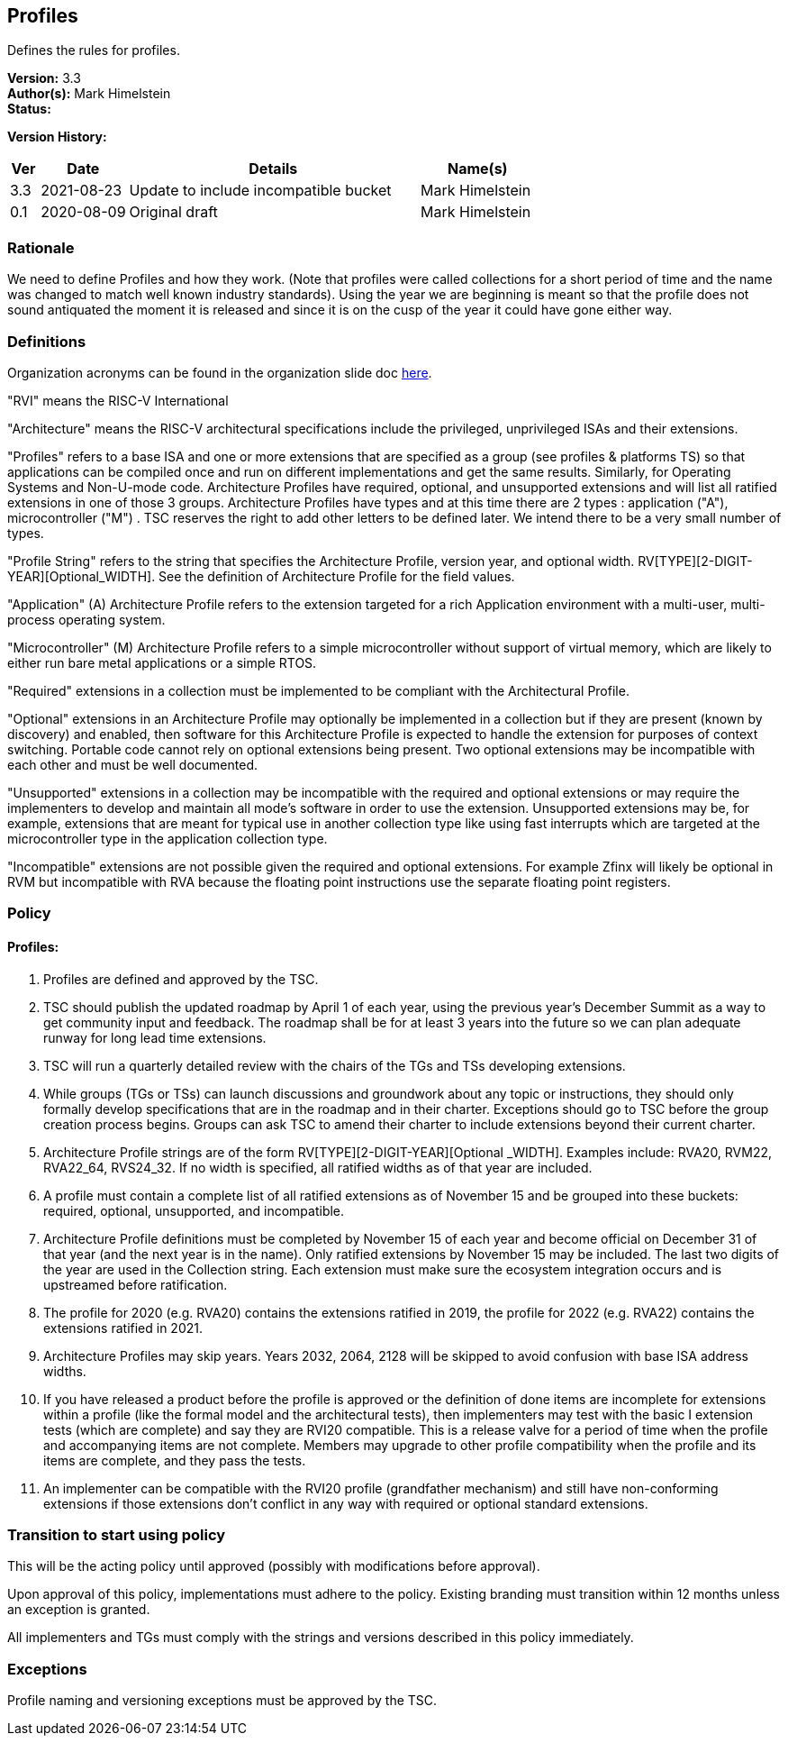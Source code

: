 [[profiles]]
== Profiles

Defines the rules for profiles.

*Version:* 3.3 +
*Author(s):* Mark Himelstein +
*Status:*  +

*Version History:* +
[width="100%",cols="<5%,<15%,<50%,<20%",options="header",]
|===
|Ver |Date |Details |Name(s)

|3.3 |2021-08-23 |Update to include incompatible bucket
|Mark Himelstein

|0.1 |2020-08-09 |Original draft |Mark Himelstein

|===

=== Rationale

We need to define Profiles and how they work. (Note that profiles were called collections for a short period of time and the name was changed to match well known industry standards). Using the year we are beginning is meant so that the profile does not sound antiquated the moment it is released and since it is on the cusp of the year it could have gone either way.

=== Definitions

Organization acronyms can be found in the organization slide doc
https://docs.google.com/presentation/d/1eEVuu6lRZd9iiDnZQSZME7Q7svtTG3pGIKHPmZ79B8E/edit?usp=sharing[here].

"RVI" means the RISC-V International

"Architecture" means the RISC-V architectural specifications include
the privileged, unprivileged ISAs and their extensions.

"Profiles" refers to a base ISA and one or more extensions that are
specified as a group (see profiles & platforms TS) so that applications
can be compiled once and run on different implementations and get the
same results. Similarly, for Operating Systems and Non-U-mode code.
Architecture Profiles have required, optional, and unsupported
extensions and will list all ratified extensions in one of those 3
groups. Architecture Profiles have types and at this time there are 2
types : application ("A"), microcontroller ("M") . TSC reserves the
right to add other letters to be defined later. We intend there to be a
very small number of types.

"Profile String" refers to the string that specifies the Architecture
Profile, version year, and optional width.
RV[TYPE][2-DIGIT-YEAR][Optional_WIDTH]. See the definition of
Architecture Profile for the field values.

"Application" (A) Architecture Profile refers to the extension
targeted for a rich Application environment with a multi-user,
multi-process operating system.

"Microcontroller" (M) Architecture Profile refers to a simple
microcontroller without support of virtual memory, which are likely to
either run bare metal applications or a simple RTOS.

"Required" extensions in a collection must be implemented to be
compliant with the Architectural Profile.

"Optional" extensions in an Architecture Profile may optionally be
implemented in a collection but if they are present (known by discovery)
and enabled, then software for this Architecture Profile is expected to
handle the extension for purposes of context switching. Portable code
cannot rely on optional extensions being present. Two optional
extensions may be incompatible with each other and must be well
documented.

"Unsupported" extensions in a collection may be incompatible with the
required and optional extensions or may require the implementers to
develop and maintain all mode’s software in order to use the extension.
Unsupported extensions may be, for example, extensions that are meant
for typical use in another collection type like using fast interrupts
which are targeted at the microcontroller type in the application
collection type.

"Incompatible" extensions are not possible given the required and
optional extensions. For example Zfinx will likely be optional in RVM
but incompatible with RVA because the floating point instructions use
the separate floating point registers.

=== Policy

==== Profiles:

. Profiles are defined and approved by the TSC. +
. TSC should publish the updated roadmap by April 1 of each year, using
the previous year’s December Summit as a way to get community input and
feedback. The roadmap shall be for at least 3 years into the future so
we can plan adequate runway for long lead time extensions. +
. TSC will run a quarterly detailed review with the chairs of the TGs
and TSs developing extensions. +
. While groups (TGs or TSs) can launch discussions and groundwork about
any topic or instructions, they should only formally develop
specifications that are in the roadmap and in their charter. Exceptions
should go to TSC before the group creation process begins. Groups can
ask TSC to amend their charter to include extensions beyond their
current charter. +
. Architecture Profile strings are of the form
RV[TYPE][2-DIGIT-YEAR][Optional _WIDTH]. Examples include: RVA20, RVM22,
RVA22_64, RVS24_32. If no width is specified, all ratified widths as of
that year are included. +
. A profile must contain a complete list of all ratified extensions as
of November 15 and be grouped into these buckets: required, optional,
unsupported, and incompatible. +
. Architecture Profile definitions must be completed by November 15 of
each year and become official on December 31 of that year (and the next
year is in the name). Only ratified extensions by November 15 may be
included. The last two digits of the year are used in the Collection
string. Each extension must make sure the ecosystem integration occurs
and is upstreamed before ratification. +
. The profile for 2020 (e.g. RVA20) contains the extensions ratified in
2019, the profile for 2022 (e.g. RVA22) contains the extensions ratified
in 2021. +
. Architecture Profiles may skip years. Years 2032, 2064, 2128 will be
skipped to avoid confusion with base ISA address widths. +
. If you have released a product before the profile is approved or the
definition of done items are incomplete for extensions within a profile
(like the formal model and the architectural tests), then implementers
may test with the basic I extension tests (which are complete) and say
they are RVI20 compatible. This is a release valve for a period of time
when the profile and accompanying items are not complete. Members may
upgrade to other profile compatibility when the profile and its items
are complete, and they pass the tests. +
. An implementer can be compatible with the RVI20 profile (grandfather
mechanism) and still have non-conforming extensions if those extensions
don’t conflict in any way with required or optional standard extensions.

=== Transition to start using policy

This will be the acting policy until approved (possibly with modifications before approval).

Upon approval of this policy, implementations must adhere to the policy.
Existing branding must transition within 12 months unless an exception
is granted.

All implementers and TGs must comply with the strings and versions
described in this policy immediately.

=== Exceptions

Profile naming and versioning exceptions must be approved by the TSC.

